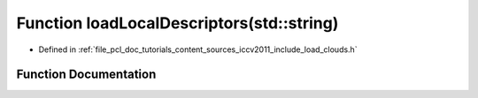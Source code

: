 .. _exhale_function_iccv2011_2include_2load__clouds_8h_1a750578101784d5a04fca1cd45b174670:

Function loadLocalDescriptors(std::string)
==========================================

- Defined in :ref:`file_pcl_doc_tutorials_content_sources_iccv2011_include_load_clouds.h`


Function Documentation
----------------------


.. doxygenfunction:: loadLocalDescriptors(std::string)
